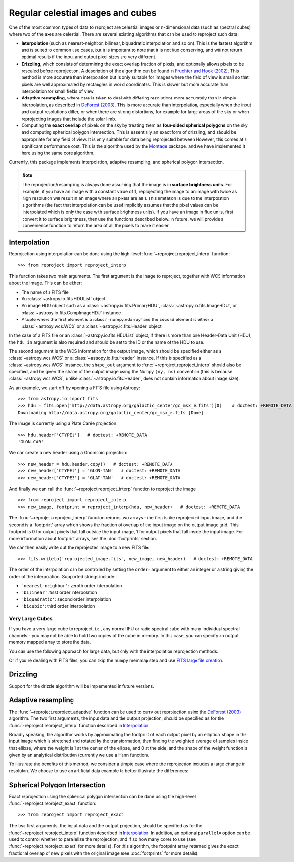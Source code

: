 **********************************
Regular celestial images and cubes
**********************************

One of the most common types of data to reproject are celestial images or
n-dimensional data (such as spectral cubes) where two of the axes are
celestial. There are several existing algorithms that can be used to
reproject such data:

* **Interpolation** (such as nearest-neighbor, bilinear, biquadratic
  interpolation and so on). This is the fastest algorithm and is suited to
  common use cases, but it is important to note that it is not flux
  conserving, and will not return optimal results if the input and output
  pixel sizes are very different.

* **Drizzling**, which consists of determining the exact overlap fraction of
  pixels, and optionally allows pixels to be rescaled before reprojection.
  A description of the algorithm can be found in
  `Fruchter and Hook (2002) <http://dx.doi.org/10.1086/338393>`__. This
  method is more accurate than interpolation but is only suitable for images
  where the field of view is small so that pixels are well approximated by
  rectangles in world coordinates. This is slower but more accurate than
  interpolation for small fields of view.

* **Adaptive resampling**, where care is taken to deal with differing
  resolutions more accurately than in simple interpolation, as described
  in `DeForest (2003) <https://doi.org/10.1023/B:SOLA.0000021743.24248.b0>`_.
  This is more accurate than interpolation, especially when the input and
  output resolutions differ, or when there are strong distortions, for example
  for large areas of the sky or when reprojecting images that include the
  solar limb.

* Computing the **exact overlap** of pixels on the sky by treating them as
  **four-sided spherical polygons** on the sky and computing spherical polygon
  intersection. This is essentially an exact form of drizzling, and should be
  appropriate for any field of view. It is only suitable for data
  being reprojected between However, this comes at a significant
  performance cost. This is the algorithm used by the `Montage
  <http://montage.ipac.caltech.edu/index.html>`_ package, and we have
  implemented it here using the same core algorithm.

Currently, this package implements interpolation, adaptive resampling, and
spherical polygon intersection.

.. note:: The reprojection/resampling is always done assuming that the image is in
          **surface brightness units**. For example, if you have an image
          with a constant value of 1, reprojecting the image to an image with
          twice as high resolution will result in an image where all pixels
          are all 1. This limitation is due to the interpolation algorithms
          (the fact that interpolation can be used implicitly assumes that
          the pixel values can be interpolated which is only the case with
          surface brightness units). If you have an image in flux units,
          first convert it to surface brightness, then use the functions
          described below. In future, we will provide a convenience function
          to return the area of all the pixels to make it easier.

.. _interpolation:

Interpolation
=============

Reprojection using interpolation can be done using the high-level
:func:`~reproject.reproject_interp` function::

    >>> from reproject import reproject_interp

This function takes two main arguments. The first argument is the image to
reproject, together with WCS information about the image. This can be either:

* The name of a FITS file
* An :class:`~astropy.io.fits.HDUList` object
* An image HDU object such as a :class:`~astropy.io.fits.PrimaryHDU`,
  :class:`~astropy.io.fits.ImageHDU`, or
  :class:`~astropy.io.fits.CompImageHDU` instance
* A tuple where the first element is a :class:`~numpy.ndarray` and the
  second element is either a :class:`~astropy.wcs.WCS` or a
  :class:`~astropy.io.fits.Header` object

In the case of a FITS file or an :class:`~astropy.io.fits.HDUList` object, if
there is more than one Header-Data Unit (HDU), the ``hdu_in`` argument is
also required and should be set to the ID or the name of the HDU to use.

The second argument is the WCS information for the output image, which should
be specified either as a :class:`~astropy.wcs.WCS` or a
:class:`~astropy.io.fits.Header` instance. If this is specified as a
:class:`~astropy.wcs.WCS` instance, the ``shape_out`` argument to
:func:`~reproject.reproject_interp` should also be specified, and be
given the shape of the output image using the Numpy ``(ny, nx)`` convention
(this is because :class:`~astropy.wcs.WCS`, unlike
:class:`~astropy.io.fits.Header`, does not contain information about image
size).

As an example, we start off by opening a FITS file using Astropy::

    >>> from astropy.io import fits
    >>> hdu = fits.open('http://data.astropy.org/galactic_center/gc_msx_e.fits')[0]    # doctest: +REMOTE_DATA
    Downloading http://data.astropy.org/galactic_center/gc_msx_e.fits [Done]

The image is currently using a Plate Carée projection::

    >>> hdu.header['CTYPE1']   # doctest: +REMOTE_DATA
    'GLON-CAR'

We can create a new header using a Gnomonic projection::

    >>> new_header = hdu.header.copy()   # doctest: +REMOTE_DATA
    >>> new_header['CTYPE1'] = 'GLON-TAN'   # doctest: +REMOTE_DATA
    >>> new_header['CTYPE2'] = 'GLAT-TAN'   # doctest: +REMOTE_DATA

And finally we can call the :func:`~reproject.reproject_interp` function to reproject
the image::

    >>> from reproject import reproject_interp
    >>> new_image, footprint = reproject_interp(hdu, new_header)   # doctest: +REMOTE_DATA

The :func:`~reproject.reproject_interp` function returns two arrays -
the first is the reprojected input image, and the second is a 'footprint'
array which shows the fraction of overlap of the input image on the output
image grid. This footprint is 0 for output pixels that fall outside the input
image, 1 for output pixels that fall inside the input image. For more
information about footprint arrays, see the :doc:`footprints` section.

We can then easily write out the reprojected image to a new FITS file::

    >>> fits.writeto('reprojected_image.fits', new_image, new_header)   # doctest: +REMOTE_DATA

The order of the interpolation can be controlled by setting the ``order=``
argument to either an integer or a string giving the order of the
interpolation. Supported strings include:

* ``'nearest-neighbor'``: zeroth order interpolation
* ``'bilinear'``: fisst order interpolation
* ``'biquadratic'``: second order interpolation
* ``'bicubic'``: third order interpolation

Very Large Cubes
----------------
If you have a very large cube to reproject, i.e., any normal IFU or radio spectral cube with many
individual spectral channels - you may not be able to hold two copies of the
cube in memory.  In this case, you can specify an output memory mapped array to
store the data.

You can use the following approach for large data, but only with the interpolation reprojection methods.

.. doctest-skip::

    >>> outhdr = fits.Header.fromtextfile('cube_header_gal.hdr')
    >>> shape = (outhdr['NAXIS3'], outhdr['NAXIS2'], outhdr['NAXIS1'])
    >>> outarray = np.memmap(filename='output.np', mode='w+', shape=shape, dtype='float32')
    >>> hdu = fits.open('cube_file.fits')
    >>> rslt = reproject.reproject_interp(hdu, outhdr, output_array=outarray,
    ...                                   return_footprint=False,
    ...                                   independent_celestial_slices=True)
    >>> newhdu = fits.PrimaryHDU(data=outarray, header=outhdr)
    >>> newhdu.writeto('new_cube_file.fits')

Or if you're dealing with FITS files, you can skip the numpy memmap step and use `FITS large file creation
<http://docs.astropy.org/en/stable/generated/examples/io/skip_create-large-fits.html>`_.

.. doctest-skip::

    >>> outhdr = fits.Header.fromtextfile('cube_header_gal.hdr')
    >>> outhdr.tofile('new_cube.fits')
    >>> shape = tuple(outhdr['NAXIS{0}'.format(ii)] for ii in range(1, outhdr['NAXIS']+1))
    >>> with open('new_cube.fits', 'rb+') as fobj:
    >>>     fobj.seek(len(outhdr.tostring()) + (np.product(shape) * np.abs(outhdr['BITPIX']//8)) - 1)
    >>>     fobj.write(b'\0')
    >>> outhdu = fits.open('new_cube.fits', mode='update')
    >>> rslt = reproject.reproject_interp(hdu, outhdr, output_array=outhdu[0].data,
    ...                                   return_footprint=False,
    ...                                   independent_celestial_slices=True)
    >>> outhdu.flush()

Drizzling
=========

Support for the drizzle algorithm will be implemented in future versions.

Adaptive resampling
===================

The :func:`~reproject.reproject_adaptive` function can be used to carry
out reprojection using the  `DeForest (2003) <https://doi.org/10.1023/B:SOLA.0000021743.24248.b0>`_
algorithm. The two first arguments, the input data and the output projection, should be
specified as for the :func:`~reproject.reproject_interp` function
described in `Interpolation`_.

Broadly speaking, the algorithm works by approximating the
footprint of each output pixel by an elliptical shape in the input image
which is stretched and rotated by the transformation, then finding the
weighted average of samples inside that ellipse, where the weight is 1
at the center of the ellipse, and 0 at the side, and the shape of the
weight function is given by an analytical distribution (currently we use
a Hann function).

To illustrate the benefits of this method, we consider a simple case
where the reprojection includes a large change in resoluton. We choose
to use an artificial data example to better illustrate the differences:

.. plot::
   :include-source:

    import numpy as np
    from astropy.wcs import WCS
    import matplotlib.pyplot as plt
    from reproject import reproject_interp, reproject_adaptive

    # Set up initial array with pattern
    input_array = np.zeros((256, 256))
    input_array[::20, :] = 1
    input_array[:, ::20] = 1
    input_array[10::20, 10::20] = 1

    # Define a simple input WCS
    input_wcs = WCS(naxis=2)
    input_wcs.wcs.crpix = 128.5, 128.5
    input_wcs.wcs.cdelt = -0.01, 0.01

    # Define a lower resolution output WCS with rotation
    output_wcs = WCS(naxis=2)
    output_wcs.wcs.crpix = 30.5, 30.5
    output_wcs.wcs.cdelt = -0.0427, 0.0427
    output_wcs.wcs.pc = [[0.8, 0.2], [-0.2, 0.8]]

    # Reproject using interpolation and adaptive resampling
    result_interp, _ = reproject_interp((input_array, input_wcs),
                                        output_wcs, shape_out=(60, 60))
    result_deforest, _ = reproject_adaptive((input_array, input_wcs),
                                            output_wcs, shape_out=(60, 60))

    plt.subplot(1, 3, 1)
    plt.imshow(input_array, origin='lower', vmin=0, vmax=1, interpolation='hanning')
    plt.tick_params(labelleft=False, labelbottom=False)
    plt.title('Input array')
    plt.subplot(1, 3, 2)
    plt.imshow(result_interp, origin='lower', vmin=0, vmax=1)
    plt.tick_params(labelleft=False, labelbottom=False)
    plt.title('reproject_interp')
    plt.subplot(1, 3, 3)
    plt.imshow(result_deforest, origin='lower', vmin=0, vmax=0.5)
    plt.tick_params(labelleft=False, labelbottom=False)
    plt.title('reproject_adaptive')


Spherical Polygon Intersection
==============================

Exact reprojection using the spherical polygon intersection can be done using
the high-level :func:`~reproject.reproject_exact` function::

    >>> from reproject import reproject_exact

The two first arguments, the input data and the output projection, should be
specified as for the :func:`~reproject.reproject_interp` function
described in `Interpolation`_. In addition, an optional ``parallel=`` option
can be used to control whether to parallelize the reprojection, and if so how
many cores to use (see :func:`~reproject.reproject_exact` for more
details). For this algorithm, the footprint array returned gives the exact
fractional overlap of new pixels with the original image (see
:doc:`footprints` for more details).
